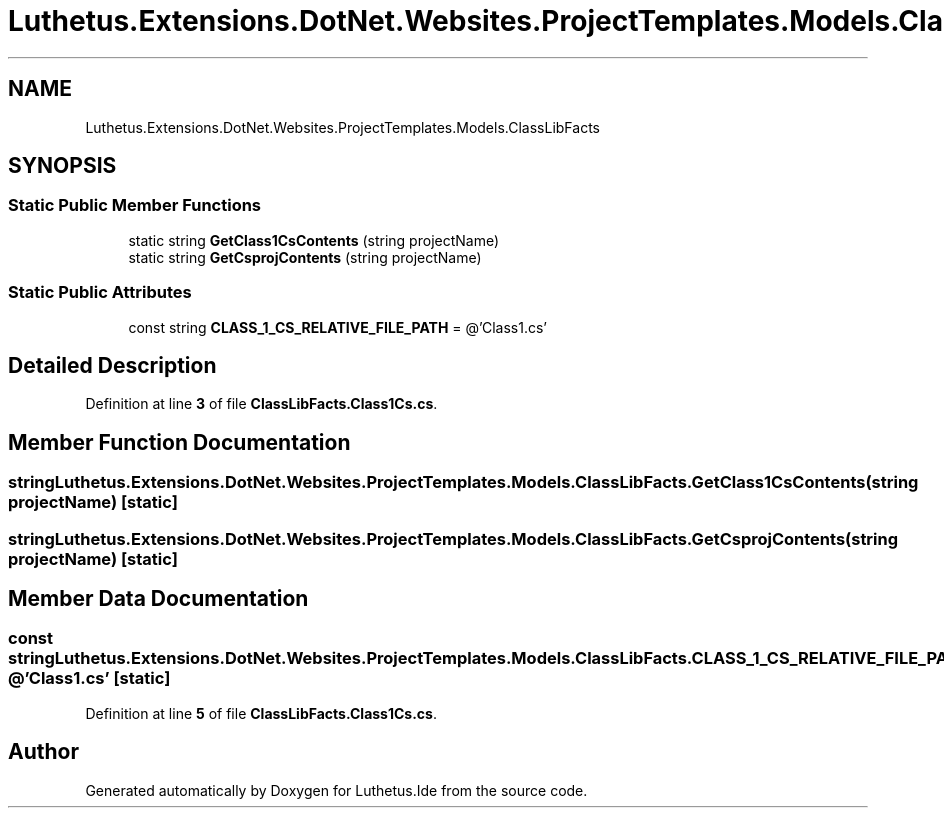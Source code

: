 .TH "Luthetus.Extensions.DotNet.Websites.ProjectTemplates.Models.ClassLibFacts" 3 "Version 1.0.0" "Luthetus.Ide" \" -*- nroff -*-
.ad l
.nh
.SH NAME
Luthetus.Extensions.DotNet.Websites.ProjectTemplates.Models.ClassLibFacts
.SH SYNOPSIS
.br
.PP
.SS "Static Public Member Functions"

.in +1c
.ti -1c
.RI "static string \fBGetClass1CsContents\fP (string projectName)"
.br
.ti -1c
.RI "static string \fBGetCsprojContents\fP (string projectName)"
.br
.in -1c
.SS "Static Public Attributes"

.in +1c
.ti -1c
.RI "const string \fBCLASS_1_CS_RELATIVE_FILE_PATH\fP = @'Class1\&.cs'"
.br
.in -1c
.SH "Detailed Description"
.PP 
Definition at line \fB3\fP of file \fBClassLibFacts\&.Class1Cs\&.cs\fP\&.
.SH "Member Function Documentation"
.PP 
.SS "string Luthetus\&.Extensions\&.DotNet\&.Websites\&.ProjectTemplates\&.Models\&.ClassLibFacts\&.GetClass1CsContents (string projectName)\fR [static]\fP"

.SS "string Luthetus\&.Extensions\&.DotNet\&.Websites\&.ProjectTemplates\&.Models\&.ClassLibFacts\&.GetCsprojContents (string projectName)\fR [static]\fP"

.SH "Member Data Documentation"
.PP 
.SS "const string Luthetus\&.Extensions\&.DotNet\&.Websites\&.ProjectTemplates\&.Models\&.ClassLibFacts\&.CLASS_1_CS_RELATIVE_FILE_PATH = @'Class1\&.cs'\fR [static]\fP"

.PP
Definition at line \fB5\fP of file \fBClassLibFacts\&.Class1Cs\&.cs\fP\&.

.SH "Author"
.PP 
Generated automatically by Doxygen for Luthetus\&.Ide from the source code\&.

